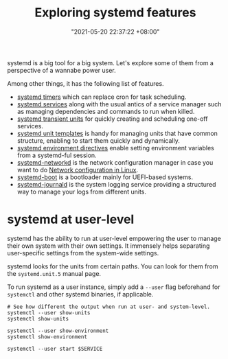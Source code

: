 :PROPERTIES:
:ID:       20830b22-9e55-42a6-9cef-62a1697ea63d
:END:
#+title: Exploring systemd features
#+date: "2021-05-20 22:37:22 +08:00"
#+date_modified: "2021-08-07 20:21:53 +08:00"
#+language: en
#+property: header-args  :eval no


systemd is a big tool for a big system.
Let's explore some of them from a perspective of a wannabe power user.

Among other things, it has the following list of features.

- [[id:f1b21fc8-86a5-47cd-b3d8-da6ac7a34427][systemd timers]] which can replace cron for task scheduling.
- [[id:cd5f0d04-d9bb-44e8-a0f2-630ea58c1e94][systemd services]] along with the usual antics of a service manager such as managing dependencies and commands to run when killed.
- [[id:a602f900-cdcf-4090-9278-d5926d80eedc][systemd transient units]] for quickly creating and scheduling one-off services.
- [[id:14b49597-011c-4da1-b955-bed6059af4a3][systemd unit templates]] is handy for managing units that have common structure, enabling to start them quickly and dynamically.
- [[id:3c67e623-c269-4c9b-9bdf-4ad677d46a35][systemd environment directives]] enable setting environment variables from a systemd-ful session.
- [[id:e4dba4ef-71dd-4d30-9a2c-4ad97223510b][systemd-networkd]] is the network configuration manager in case you want to do [[id:a208dd50-2ebc-404d-b407-3ec2f556535e][Network configuration in Linux]].
- [[id:8505f1f0-f15b-4b04-91fc-12be01913ce6][systemd-boot]] is a bootloader mainly for UEFI-based systems.
- [[id:d83c099a-fc11-4ccc-b265-4de97c85dcbe][systemd-journald]] is the system logging service providing a structured way to manage your logs from different units.




* systemd at user-level
:PROPERTIES:
:ID:       c7edff80-6dea-47fc-8ecd-e43b5ab8fb1e
:END:

systemd has the ability to run at user-level empowering the user to manage their own system with their own settings.
It immensely helps separating user-specific settings from the system-wide settings.

systemd looks for the units from certain paths.
You can look for them from the =systemd.unit.5= manual page.

To run systemd as a user instance, simply add a =--user= flag beforehand for =systemctl= and other systemd binaries, if applicable.

#+begin_src shell  :results none
# See how different the output when run at user- and system-level.
systemctl --user show-units
systemctl show-units

systemctl --user show-environment
systemctl show-environment

systemctl --user start $SERVICE
#+end_src
